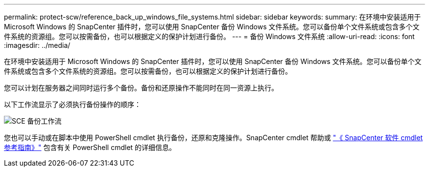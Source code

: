 ---
permalink: protect-scw/reference_back_up_windows_file_systems.html 
sidebar: sidebar 
keywords:  
summary: 在环境中安装适用于 Microsoft Windows 的 SnapCenter 插件时，您可以使用 SnapCenter 备份 Windows 文件系统。您可以备份单个文件系统或包含多个文件系统的资源组。您可以按需备份，也可以根据定义的保护计划进行备份。 
---
= 备份 Windows 文件系统
:allow-uri-read: 
:icons: font
:imagesdir: ../media/


[role="lead"]
在环境中安装适用于 Microsoft Windows 的 SnapCenter 插件时，您可以使用 SnapCenter 备份 Windows 文件系统。您可以备份单个文件系统或包含多个文件系统的资源组。您可以按需备份，也可以根据定义的保护计划进行备份。

您可以计划在服务器之间同时运行多个备份。备份和还原操作不能同时在同一资源上执行。

以下工作流显示了必须执行备份操作的顺序：

image::../media/sce_backup_workflow.gif[SCE 备份工作流]

您也可以手动或在脚本中使用 PowerShell cmdlet 执行备份，还原和克隆操作。SnapCenter cmdlet 帮助或 https://library.netapp.com/ecm/ecm_download_file/ECMLP2885482["《 SnapCenter 软件 cmdlet 参考指南》"^] 包含有关 PowerShell cmdlet 的详细信息。
